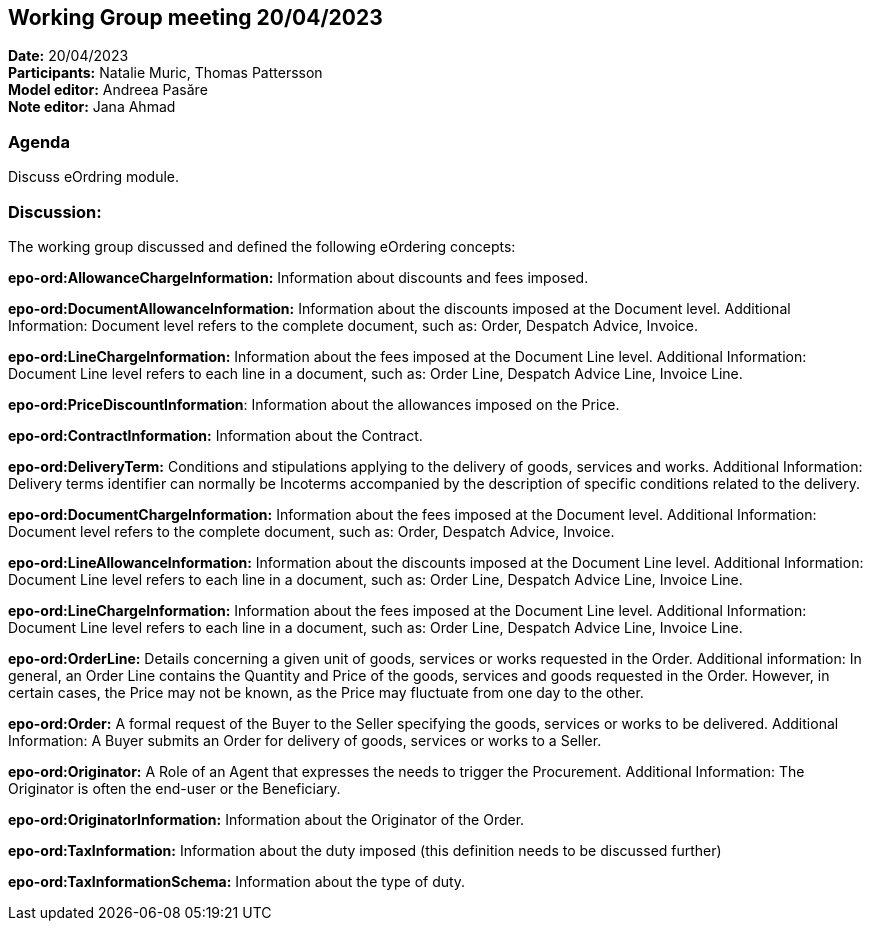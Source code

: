 == Working Group meeting 20/04/2023

*Date:* 20/04/2023  +
*Participants:* Natalie Muric, Thomas Pattersson +
*Model editor:* Andreea Pasăre +
*Note editor:*  Jana Ahmad

=== Agenda

Discuss eOrdring module.

=== Discussion:
The working group discussed and defined the following eOrdering concepts:

*epo-ord:AllowanceChargeInformation:* Information about discounts and fees imposed.

*epo-ord:DocumentAllowanceInformation:* Information about the discounts imposed at the Document level. Additional Information: Document level refers to the complete document, such as: Order, Despatch Advice, Invoice.

*epo-ord:LineChargeInformation:* Information about the fees imposed at the Document Line level. Additional Information: Document Line level refers to each line in a document, such as: Order Line, Despatch Advice Line, Invoice Line.

*epo-ord:PriceDiscountInformation*: Information about the allowances imposed on the Price.

*epo-ord:ContractInformation:* Information about the Contract.

*epo-ord:DeliveryTerm:* Conditions and stipulations applying to the delivery of goods, services and works. Additional Information: Delivery terms identifier can normally be Incoterms accompanied by the description of specific conditions related to the delivery.

*epo-ord:DocumentChargeInformation:* Information about the fees imposed at the Document level. Additional Information: Document level refers to the complete document, such as: Order, Despatch Advice, Invoice.

*epo-ord:LineAllowanceInformation:* Information about the discounts imposed at the Document Line level. Additional Information: Document Line level refers to each line in a document, such as: Order Line, Despatch Advice Line, Invoice Line.

*epo-ord:LineChargeInformation:*  Information about the fees imposed at the Document Line level. Additional Information: Document Line level refers to each line in a document, such as: Order Line, Despatch Advice Line, Invoice Line.

*epo-ord:OrderLine:* Details concerning a given unit of goods, services or works requested in the Order. Additional information: In general, an Order Line contains the Quantity and Price of the goods, services and goods requested in the Order. However, in certain cases, the Price may not be known, as the Price may fluctuate from one day to the other.

*epo-ord:Order:* A formal request of the Buyer to the Seller specifying the goods, services or works to be delivered. Additional Information: A Buyer submits an Order for delivery of goods, services or works to a Seller.

*epo-ord:Originator:* A Role of an Agent that expresses the needs to trigger the Procurement. Additional Information: The Originator is often the end-user or the Beneficiary.

*epo-ord:OriginatorInformation:* Information about the Originator of the Order.

*epo-ord:TaxInformation:* Information about the duty imposed (this definition needs to be discussed further)

*epo-ord:TaxInformationSchema:* Information about the type of duty.


